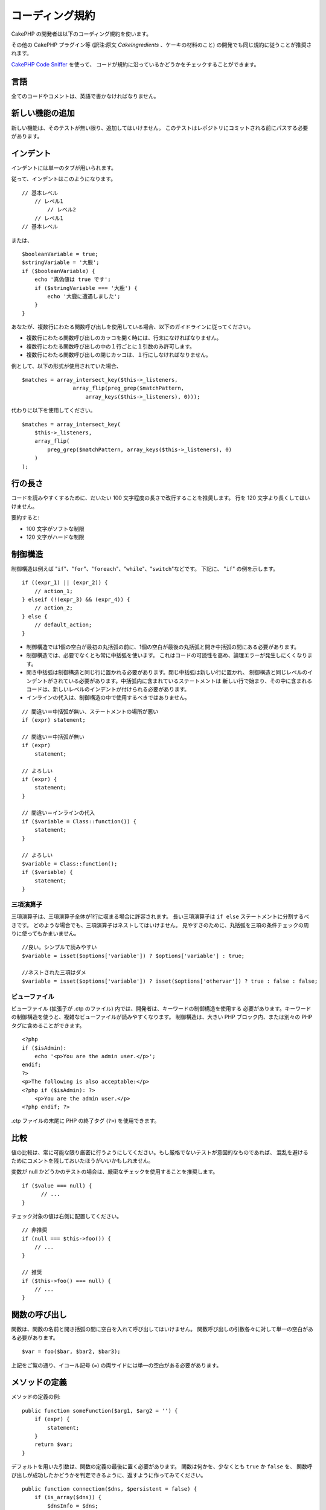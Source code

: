 コーディング規約
#################

CakePHP の開発者は以下のコーディング規約を使います。

その他の CakePHP プラグイン等 (訳注:原文 *CakeIngredients* 、ケーキの材料のこと)
の開発でも同じ規約に従うことが推奨されます。

`CakePHP Code Sniffer
<https://github.com/cakephp/cakephp-codesniffer>`_ を使って、
コードが規約に沿っているかどうかをチェックすることができます。

言語
=====

全てのコードやコメントは、英語で書かなければなりません。

新しい機能の追加
=================

新しい機能は、そのテストが無い限り、追加してはいけません。
このテストはレポジトリにコミットされる前にパスする必要があります。

インデント
===========

インデントには単一のタブが用いられます。

従って、インデントはこのようになります。 ::

    // 基本レベル
        // レベル1
            // レベル2
        // レベル1
    // 基本レベル

または、 ::

    $booleanVariable = true;
    $stringVariable = '大鹿';
    if ($booleanVariable) {
        echo '真偽値は true です';
        if ($stringVariable === '大鹿') {
            echo '大鹿に遭遇しました';
        }
    }

あなたが、複数行にわたる関数呼び出しを使用している場合、以下のガイドラインに従ってください。

*  複数行にわたる関数呼び出しのカッコを開く時には、行末になければなりません。
*  複数行にわたる関数呼び出しの中の１行ごとに１引数のみ許可します。
*  複数行にわたる関数呼び出しの閉じカッコは、１行にしなければなりません。

例として、以下の形式が使用されていた場合、 ::

    $matches = array_intersect_key($this->_listeners,
                    array_flip(preg_grep($matchPattern,
                        array_keys($this->_listeners), 0)));

代わりに以下を使用してください。 ::

    $matches = array_intersect_key(
        $this->_listeners,
        array_flip(
            preg_grep($matchPattern, array_keys($this->_listeners), 0)
        )
    );

行の長さ
=========

コードを読みやすくするために、だいたい 100 文字程度の長さで改行することを推奨します。
行を 120 文字より長くしてはいけません。

要約すると:

* 100 文字がソフトな制限
* 120 文字がハードな制限

制御構造
=========

制御構造は例えば "``if``"、"``for``"、"``foreach``"、"``while``"、"``switch``"などです。
下記に、 "``if``" の例を示します。 ::

    if ((expr_1) || (expr_2)) {
        // action_1;
    } elseif (!(expr_3) && (expr_4)) {
        // action_2;
    } else {
        // default_action;
    }

*  制御構造では1個の空白が最初の丸括弧の前に、1個の空白が最後の丸括弧と開き中括弧の間にある必要があります。
*  制御構造では、必要でなくとも常に中括弧を使います。
   これはコードの可読性を高め、論理エラーが発生しにくくなります。
*  開き中括弧は制御構造と同じ行に置かれる必要があります。閉じ中括弧は新しい行に置かれ、
   制御構造と同じレベルのインデントがされている必要があります。中括弧内に含まれているステートメントは
   新しい行で始まり、その中に含まれるコードは、新しいレベルのインデントが付けられる必要があります。
* インラインの代入は、制御構造の中で使用するべきではありません。

::

    // 間違い＝中括弧が無い、ステートメントの場所が悪い
    if (expr) statement;

    // 間違い＝中括弧が無い
    if (expr)
        statement;

    // よろしい
    if (expr) {
        statement;
    }

    // 間違い＝インラインの代入
    if ($variable = Class::function()) {
        statement;
    }

    // よろしい
    $variable = Class::function();
    if ($variable) {
        statement;
    }


三項演算子
-----------

三項演算子は、三項演算子全体が1行に収まる場合に許容されます。
長い三項演算子は ``if else`` ステートメントに分割するべきです。
どのような場合でも、三項演算子はネストしてはいけません。
見やすさのために、丸括弧を三項の条件チェックの周りに使ってもかまいません。 ::

    //良い。シンプルで読みやすい
    $variable = isset($options['variable']) ? $options['variable'] : true;

    //ネストされた三項はダメ
    $variable = isset($options['variable']) ? isset($options['othervar']) ? true : false : false;


ビューファイル
---------------

ビューファイル (拡張子が .ctp のファイル) 内では、開発者は、キーワードの制御構造を使用する
必要があります。キーワードの制御構造を使うと、複雑なビューファイルが読みやすくなります。
制御構造は、大きい PHP ブロック内、または別々の PHP タグに含めることができます。 ::

    <?php
    if ($isAdmin):
        echo '<p>You are the admin user.</p>';
    endif;
    ?>
    <p>The following is also acceptable:</p>
    <?php if ($isAdmin): ?>
        <p>You are the admin user.</p>
    <?php endif; ?>

.ctp ファイルの末尾に PHP の終了タグ (``?>``) を使用できます。

比較
=====

値の比較は、常に可能な限り厳密に行うようにしてください。もし厳格でないテストが意図的なものであれば、
混乱を避けるためにコメントを残しておいたほうがいいかもしれません。

変数が null かどうかのテストの場合は、厳密なチェックを使用することを推奨します。 ::

    if ($value === null) {
    	  // ...
    }

チェック対象の値は右側に配置してください。 ::

    // 非推奨
    if (null === $this->foo()) {
        // ...
    }

    // 推奨
    if ($this->foo() === null) {
        // ...
    }

関数の呼び出し
===============

関数は、関数の名前と開き括弧の間に空白を入れて呼び出してはいけません。
関数呼び出しの引数各々に対して単一の空白がある必要があります。 ::

    $var = foo($bar, $bar2, $bar3);

上記をご覧の通り、イコール記号 (=) の両サイドには単一の空白がある必要があります。

メソッドの定義
===============

メソッドの定義の例::

    public function someFunction($arg1, $arg2 = '') {
        if (expr) {
            statement;
        }
        return $var;
    }

デフォルトを用いた引数は、関数の定義の最後に置く必要があります。
関数は何かを、少なくとも ``true`` か ``false`` を、
関数呼び出しが成功したかどうかを判定できるように、返すように作ってみてください。 ::

    public function connection($dns, $persistent = false) {
        if (is_array($dns)) {
            $dnsInfo = $dns;
        } else {
            $dnsInfo = BD::parseDNS($dns);
        }

        if (!($dnsInfo) || !($dnsInfo['phpType'])) {
            return $this->addError();
        }
        return true;
    }

イコール記号の両サイドには空白を置きます。

タイプヒンティング
------------------

オブジェクトや配列を期待する引数はタイプヒンティングを指定することができます。
しかしながらタイプヒンティングはコストフリーではないので、public メソッドにだけ指定します。 ::

    /**
     * メソッドの説明。
     *
     * @param Model $Model 使用するモデル。
     * @param array $array 配列。
     * @param boolean $boolean 真偽値。
     */
    public function foo(Model $Model, array $array, $boolean) {
    }

ここで ``$Model`` は ``Model`` のインスタンスで、また ``$array`` は ``array`` でなければなりません。

ちなみに、もし ``$array`` が ``ArrayObject`` のインスタンスでも受け付けるようにしたい場合は、
``array`` のタイプヒントを指定してプリミティブ型だけを受け入れるようにするべきではありません。::

    /**
     * メソッドの説明。
     *
     * @param array|ArrayObject $array 配列。
     */
    public function foo($array) {
    }

メソッドチェーン
================

メソッドチェーンは複数の行にまたがる複数のメソッドとなり、
単一のタブでインデントする必要があります。 ::

    $email->from('foo@example.com')
        ->to('bar@example.com')
        ->subject('A great message')
        ->send();

ドキュメントブロック
====================

全てのコメントは英語で書かれ、コードのコメントブロックを明確な方法で記述する必要があります。

ファイルヘッダのドキュメントブロック
------------------------------------

全ての PHP ファイルは、以下のようにファイルヘッダのドキュメントブロックが
含まれていなければなりません。 ::

    <?php
    /**
    * CakePHP(tm) : Rapid Development Framework (https://cakephp.org)
    * Copyright (c) Cake Software Foundation, Inc. (http://cakefoundation.org)
    *
    * Licensed under The MIT License
    * For full copyright and license information, please see the LICENSE.txt
    * Redistributions of files must retain the above copyright notice.
    *
    * @copyright     Copyright (c) Cake Software Foundation, Inc. (http://cakefoundation.org)
    * @link          https://cakephp.org CakePHP(tm) Project
    * @since         X.Y.Z
    * @license       http://www.opensource.org/licenses/mit-license.php MIT License
    */

コメントは以下の `phpDocumentor <https://phpdoc.org>`_ タグを含めることができます。

*  `@copyright <https://phpdoc.org/docs/latest/references/phpdoc/tags/copyright.html>`_
*  `@link <https://phpdoc.org/docs/latest/references/phpdoc/tags/link.html>`_
*  `@since <https://phpdoc.org/docs/latest/references/phpdoc/tags/since.html>`_
*  `@license <https://phpdoc.org/docs/latest/references/phpdoc/tags/license.html>`_

クラスのドキュメントブロック
----------------------------

クラスのドキュメントブロックは以下の通り::

    /**
     * Short description of the class.
     *
     * Long description of class.
     * Can use multiple lines.
     *
     * @deprecated 3.0.0 Deprecated in 2.6.0. Will be removed in 3.0.0. Use Bar instead.
     * @see Bar
     * @link https://book.cakephp.org/2.0/en/foo.html
     */
    class Foo {

    }

クラスのドキュメントブロックは、以下の `phpDocumentor <https://phpdoc.org>`_ タグを
含めることができます。

*  `@deprecated <https://phpdoc.org/docs/latest/references/phpdoc/tags/deprecated.html>`_
   ``@version <vector> <description>`` 形式を使用して、 ``version`` と ``description`` は必須です。
*  `@internal <https://phpdoc.org/docs/latest/references/phpdoc/tags/internal.html>`_
*  `@link <https://phpdoc.org/docs/latest/references/phpdoc/tags/link.html>`_
*  `@property <https://phpdoc.org/docs/latest/references/phpdoc/tags/property.html>`_
*  `@see <https://phpdoc.org/docs/latest/references/phpdoc/tags/see.html>`_
*  `@since <https://phpdoc.org/docs/latest/references/phpdoc/tags/since.html>`_
*  `@uses <https://phpdoc.org/docs/latest/references/phpdoc/tags/uses.html>`_

プロパティのドキュメントブロック
--------------------------------

プロパティのドキュメントブロックは以下の通り。 ::

    /**
     * @var string|null Description of property.
     *
     * @deprecated 3.0.0 Deprecated as of 2.5.0. Will be removed in 3.0.0. Use $_bla instead.
     * @see Bar::$_bla
     * @link https://book.cakephp.org/2.0/en/foo.html#properties
     */
    protected $_bar = null;

プロパティのドキュメントブロックは、以下の `phpDocumentor <https://phpdoc.org>`_ タグを
含めることができます。

*  `@deprecated <https://phpdoc.org/docs/latest/references/phpdoc/tags/deprecated.html>`_
   ``@version <vector> <description>`` を使用して、 ``version`` と ``description`` は必須です。
*  `@internal <https://phpdoc.org/docs/latest/references/phpdoc/tags/internal.html>`_
*  `@link <https://phpdoc.org/docs/latest/references/phpdoc/tags/link.html>`_
*  `@see <https://phpdoc.org/docs/latest/references/phpdoc/tags/see.html>`_
*  `@since <https://phpdoc.org/docs/latest/references/phpdoc/tags/since.html>`_
*  `@var <https://phpdoc.org/docs/latest/references/phpdoc/tags/var.html>`_

メソッド/関数のドキュメントブロック
-----------------------------------

メソッドと関数のドキュメントブロックは以下の通り::


    /**
     * Short description of the method.
     *
     * Long description of method.
     * Can use multiple lines.
     *
     * @param string $param2 first parameter.
     * @param array|null $param2 Second parameter.
     * @return array An array of cakes.
     * @throws Exception If something goes wrong.
     *
     * @link https://book.cakephp.org/2.0/en/foo.html#bar
     * @deprecated 3.0.0 Deprecated as of 2.5.0. Will be removed in 3.0.0. Use Bar::baz instead.
     * @see Bar::baz
     */
     public function bar($param1, $param2 = null) {
     }

メソッドと関数のドキュメントブロックは、以下の `phpDocumentor <https://phpdoc.org>`_ タグを
含めることができます。

*  `@deprecated <https://phpdoc.org/docs/latest/references/phpdoc/tags/deprecated.html>`_
   ``@version <vector> <description>`` 形式を使用して、 ``version`` と ``description`` は必須です。
*  `@internal <https://phpdoc.org/docs/latest/references/phpdoc/tags/internal.html>`_
*  `@link <https://phpdoc.org/docs/latest/references/phpdoc/tags/link.html>`_
*  `@param <https://phpdoc.org/docs/latest/references/phpdoc/tags/param.html>`_
*  `@return <https://phpdoc.org/docs/latest/references/phpdoc/tags/return.html>`_
*  `@throws <https://phpdoc.org/docs/latest/references/phpdoc/tags/throws.html>`_
*  `@see <https://phpdoc.org/docs/latest/references/phpdoc/tags/see.html>`_
*  `@since <https://phpdoc.org/docs/latest/references/phpdoc/tags/since.html>`_
*  `@uses <https://phpdoc.org/docs/latest/references/phpdoc/tags/uses.html>`_

変数の型
---------

ドキュメントブロック中で使用する変数の型は:

型
    説明
mixed
    未定義 (もしくは複数) の型の変数。
int
    integer 型の変数 (整数)。
float
    float 型 (浮動小数点数)。
bool
    論理型 (true か false)。
string
    文字列型。(" " や ' ' で囲まれた値)
null
    ヌル型。通常、他の型と併用します。
array
    配列型。
object
    オブジェクト型。可能であれば定義されたクラス名が使用されるべきです。
resource
    リソース型 (例えば mysql\_connect() の戻り値)。型を mixied に指定する場合、
    不明 (*unknown*) なのか取りうる型なのかを示すべきであることを覚えておいてください。
callable
    呼び出し可能な関数。

パイプ文字列を使って型を組合わせます。 ::

    int|bool

3つ以上の型の場合は、 ``mixed`` を使うほうが最良です。

チェーンのように自分自身のオブジェクトを返すような場合は代わりに ``$this`` を使ってください。 ::

    /**
     * Foo function.
     *
     * @return $this
     */
    public function foo() {
        return $this;
    }


ファイルの読み込み
==================

``include`` 、 ``require`` 、 ``include_once`` そして ``require_once`` は括弧を付けません。 ::

    // 間違い = 括弧あり
    require_once('ClassFileName.php');
    require_once ($class);

    // よろしい = 括弧なし
    require_once 'ClassFileName.php';
    require_once $class;

クラスまたはライブラリを伴うファイルを読み込む場合、
`require\_once <https://www.php.net/require_once>`_
関数のみを常に使用してください。

PHP タグ
========

常にショートタグ (``<? ?>``) の代わりに、ロングタグ (``<?php ?>``) を使ってください。

命名規約
========

関数
----

全ての関数はキャメルバックで書いてください。 ::

    function longFunctionName() {
    }

クラス
------

クラス名はキャメルケースで書かれる必要があります。例::

    class ExampleClass {
    }

変数
----

変数名はできる限り説明的に、しかしできる限り短くもしてください。すべての変数は小文字で始まり、
複数の単語の場合はキャメルバックで書く必要があります。オブジェクトを参照する変数は、
何らかの方法で変数がオブジェクトとなっているクラスに関連したものになるべきです。例::

    $user = 'John';
    $users = array('John', 'Hans', 'Arne');

    $dispatcher = new Dispatcher();

メンバのアクセス権(*visibility*)
--------------------------------

メソッドと変数の為の、PHP5 の private と protected キーワードを使用してください。
加えて、protected なメソッドまたは変数の名前は単一のアンダースコア (``_``) から始まります。
例::

    class A {
        protected $_iAmAProtectedVariable;

        protected function _iAmAProtectedMethod() {
           /*...*/
        }
    }

private なメソッドまたは変数の名前は二つののアンダースコア (``__``) から始まります。
例::

    class A {
        private $__iAmAPrivateVariable;

        private function __iAmAPrivateMethod() {
            /*...*/
        }
    }

private なメソッドまたは変数を回避し、protected なそれらを用いることを試してみて下さい。
後者はサブクラスからアクセスや修正が可能です。一方で、private では拡張や再利用ができません。
private は、テストの実施もより難しくなります。

アドレスの例示
--------------

全ての URL とメールアドレスの例には、"example.com"、"example.org"、
"example.net" を使用してください。例:

*  Eメール: someone@example.com
*  WWW: `http://www.example.com <http://www.example.com>`_
*  FTP: `ftp://ftp.example.com <ftp://ftp.example.com>`_

"example.com" ドメインはこの (:rfc:`2606` を見てください) 為に予約されており、
ドキュメント内の説明や例として使うことが推奨されています。

ファイル
--------

クラスを含まないファイルの名前は、小文字でアンダースコア化される必要があります。例::

    long_file_name.php

キャスト
--------

次のキャストを使用します:

型
    説明
(bool)
		boolean にキャスト。
(int)
		integer にキャスト。
(float)
		float にキャスト。
(string)
		string にキャスト。
(array)
		array にキャスト。
(object)
		object にキャスト。

できれば、 ``intval($var)`` の代わりに ``(int)$var`` 、
``floatval($var)`` の代わりに ``(float)$var`` を使用してください。

定数
----

定数は大文字で定義する必要があります。 ::

    define('CONSTANT', 1);

もし定数の名前が複数の単語でできている場合は、アンダースコア文字によって分割する必要があります。
例::

    define('LONG_NAMED_CONSTANT', 2);


.. meta::
    :title lang=ja: コーディング規約
    :keywords lang=ja: curly brackets,indentation level,logical errors,control structures,control structure,expr,coding standards,parenthesis,foreach,readability,moose,new features,repository,developers
